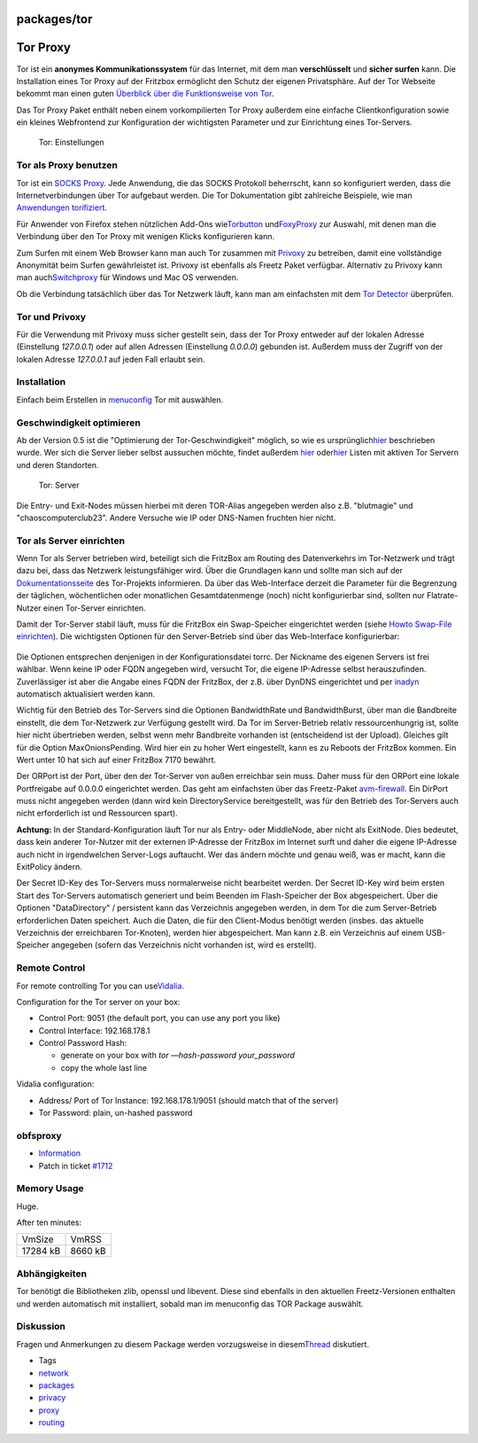 packages/tor
============
.. _TorProxy:

Tor Proxy
=========

Tor ist ein **anonymes Kommunikationssystem** für das Internet, mit dem
man **verschlüsselt** und **sicher surfen** kann. Die Installation eines
Tor Proxy auf der Fritzbox ermöglicht den Schutz der eigenen
Privatsphäre. Auf der Tor Webseite bekommt man einen guten `​Überblick
über die Funktionsweise von
Tor <http://tor.eff.org/overview.html.de>`__.

Das Tor Proxy Paket enthält neben einem vorkompilierten Tor Proxy
außerdem eine einfache Clientkonfiguration sowie ein kleines Webfrontend
zur Konfiguration der wichtigsten Parameter und zur Einrichtung eines
Tor-Servers.

.. figure:: /screenshots/59.png
   :alt: Tor: Einstellungen

   Tor: Einstellungen

.. _ToralsProxybenutzen:

Tor als Proxy benutzen
----------------------

Tor ist ein `​SOCKS Proxy <http://de.wikipedia.org/wiki/SOCKS>`__. Jede
Anwendung, die das SOCKS Protokoll beherrscht, kann so konfiguriert
werden, dass die Internetverbindungen über Tor aufgebaut werden. Die Tor
Dokumentation gibt zahlreiche Beispiele, wie man `​Anwendungen
torifiziert <https://trac.torproject.org/projects/tor/wiki/doc/TorifyHOWTO>`__.

Für Anwender von Firefox stehen nützlichen Add-Ons wie
`​Torbutton <https://addons.mozilla.org/firefox/2275/>`__ und
`​FoxyProxy <http://foxyproxy.mozdev.org>`__ zur Auswahl, mit denen man
die Verbindung über den Tor Proxy mit wenigen Klicks konfigurieren kann.

Zum Surfen mit einem Web Browser kann man auch Tor zusammen mit
`Privoxy <privoxy.html>`__ zu betreiben, damit eine vollständige
Anonymität beim Surfen gewährleistet ist. Privoxy ist ebenfalls als
Freetz Paket verfügbar. Alternativ zu Privoxy kann man auch
`​Switchproxy <http://tor.eff.org/docs/tor-switchproxy.html>`__ für
Windows und Mac OS verwenden.

Ob die Verbindung tatsächlich über das Tor Netzwerk läuft, kann man am
einfachsten mit dem `​Tor Detector <http://torcheck.xenobite.eu/>`__
überprüfen.

.. _TorundPrivoxy:

Tor und Privoxy
---------------

Für die Verwendung mit Privoxy muss sicher gestellt sein, dass der Tor
Proxy entweder auf der lokalen Adresse (Einstellung *127.0.0.1*) oder
auf allen Adressen (Einstellung *0.0.0.0*) gebunden ist. Außerdem muss
der Zugriff von der lokalen Adresse *127.0.0.1* auf jeden Fall erlaubt
sein.

.. _Installation:

Installation
------------

Einfach beim Erstellen in
`menuconfig <../help/howtos/common/install/menuconfig.html>`__ Tor mit
auswählen.

.. _Geschwindigkeitoptimieren:

Geschwindigkeit optimieren
--------------------------

Ab der Version 0.5 ist die "Optimierung der Tor-Geschwindigkeit"
möglich, so wie es ursprünglich
`​hier <http://web.archive.org/web/20070427080156/http://www.barbarakaemper.de/krypto/anonym-surfen_onion_router_tor3.htm>`__
beschrieben wurde. Wer sich die Server lieber selbst aussuchen möchte,
findet außerdem `​hier <http://torstatus.kgprog.com/>`__ oder
`​hier <https://torstat.xenobite.eu/>`__ Listen mit aktiven Tor Servern
und deren Standorten.

.. figure:: /screenshots/60.png
   :alt: Tor: Server

   Tor: Server

Die Entry- und Exit-Nodes müssen hierbei mit deren TOR-Alias angegeben
werden also z.B. "blutmagie" und "chaoscomputerclub23". Andere Versuche
wie IP oder DNS-Namen fruchten hier nicht.

.. _ToralsServereinrichten:

Tor als Server einrichten
-------------------------

Wenn Tor als Server betrieben wird, beteiligt sich die FritzBox am
Routing des Datenverkehrs im Tor-Netzwerk und trägt dazu bei, dass das
Netzwerk leistungsfähiger wird. Über die Grundlagen kann und sollte man
sich auf der
`​Dokumentationsseite <http://www.torproject.org/docs/tor-doc-relay.html.de>`__
des Tor-Projekts informieren. Da über das Web-Interface derzeit die
Parameter für die Begrenzung der täglichen, wöchentlichen oder
monatlichen Gesamtdatenmenge (noch) nicht konfigurierbar sind, sollten
nur Flatrate-Nutzer einen Tor-Server einrichten.

Damit der Tor-Server stabil läuft, muss für die FritzBox ein
Swap-Speicher eingerichtet werden (siehe `Howto Swap-File
einrichten <../help/howtos/common/create_swap.html>`__). Die wichtigsten
Optionen für den Server-Betrieb sind über das Web-Interface
konfigurierbar:

.. figure:: /screenshots/3.png
   :alt: 

Die Optionen entsprechen denjenigen in der Konfigurationsdatei torrc.
Der Nickname des eigenen Servers ist frei wählbar. Wenn keine IP oder
FQDN angegeben wird, versucht Tor, die eigene IP-Adresse selbst
herauszufinden. Zuverlässiger ist aber die Angabe eines FQDN der
FritzBox, der z.B. über DynDNS eingerichtet und per
`inadyn <inadyn-mt.html>`__ automatisch aktualisiert werden kann.

Wichtig für den Betrieb des Tor-Servers sind die Optionen BandwidthRate
und BandwidthBurst, über man die Bandbreite einstellt, die dem
Tor-Netzwerk zur Verfügung gestellt wird. Da Tor im Server-Betrieb
relativ ressourcenhungrig ist, sollte hier nicht übertrieben werden,
selbst wenn mehr Bandbreite vorhanden ist (entscheidend ist der Upload).
Gleiches gilt für die Option MaxOnionsPending. Wird hier ein zu hoher
Wert eingestellt, kann es zu Reboots der FritzBox kommen. Ein Wert unter
10 hat sich auf einer FritzBox 7170 bewährt.

Der ORPort ist der Port, über den der Tor-Server von außen erreichbar
sein muss. Daher muss für den ORPort eine lokale Portfreigabe auf
0.0.0.0 eingerichtet werden. Das geht am einfachsten über das
Freetz-Paket `avm-firewall <avm-firewall.html>`__. Ein DirPort muss
nicht angegeben werden (dann wird kein DirectoryService bereitgestellt,
was für den Betrieb des Tor-Servers auch nicht erforderlich ist und
Ressourcen spart).

**Achtung:** In der Standard-Konfiguration läuft Tor nur als Entry- oder
MiddleNode, aber nicht als ExitNode. Dies bedeutet, dass kein anderer
Tor-Nutzer mit der externen IP-Adresse der FritzBox im Internet surft
und daher die eigene IP-Adresse auch nicht in irgendwelchen Server-Logs
auftaucht. Wer das ändern möchte und genau weiß, was er macht, kann die
ExitPolicy ändern.

Der Secret ID-Key des Tor-Servers muss normalerweise nicht bearbeitet
werden. Der Secret ID-Key wird beim ersten Start des Tor-Servers
automatisch generiert und beim Beenden im Flash-Speicher der Box
abgespeichert. Über die Optionen "DataDirectory" / persistent kann das
Verzeichnis angegeben werden, in dem Tor die zum Server-Betrieb
erforderlichen Daten speichert. Auch die Daten, die für den Client-Modus
benötigt werden (insbes. das aktuelle Verzeichnis der erreichbaren
Tor-Knoten), werden hier abgespeichert. Man kann z.B. ein Verzeichnis
auf einem USB-Speicher angegeben (sofern das Verzeichnis nicht vorhanden
ist, wird es erstellt).

.. _RemoteControl:

Remote Control
--------------

For remote controlling Tor you can use
`​Vidalia <http://www.torproject.org/projects/vidalia.html.en>`__.

Configuration for the Tor server on your box:

-  Control Port: 9051 (the default port, you can use any port you like)
-  Control Interface: 192.168.178.1
-  Control Password Hash:

   -  generate on your box with *tor —hash-password your_password*
   -  copy the whole last line

Vidalia configuration:

-  Address/ Port of Tor Instance: 192.168.178.1/9051 (should match that
   of the server)
-  Tor Password: plain, un-hashed password

obfsproxy
---------

-  `​Information <https://www.torproject.org/projects/obfsproxy>`__
-  Patch in ticket `#1712 </ticket/1712>`__

.. _MemoryUsage:

Memory Usage
------------

Huge.

After ten minutes:

+----------+---------+
| VmSize   | VmRSS   |
+----------+---------+
| 17284 kB | 8660 kB |
+----------+---------+

.. _Abhängigkeiten:

Abhängigkeiten
--------------

Tor benötigt die Bibliotheken zlib, openssl und libevent. Diese sind
ebenfalls in den aktuellen Freetz-Versionen enthalten und werden
automatisch mit installiert, sobald man im menuconfig das TOR Package
auswählt.

.. _Diskussion:

Diskussion
----------

Fragen und Anmerkungen zu diesem Package werden vorzugsweise in diesem
`​Thread <http://www.ip-phone-forum.de/showthread.php?p=693909#post693909>`__
diskutiert.

-  Tags
-  `network </tags/network>`__
-  `packages <../packages.html>`__
-  `privacy </tags/privacy>`__
-  `proxy </tags/proxy>`__
-  `routing </tags/routing>`__
